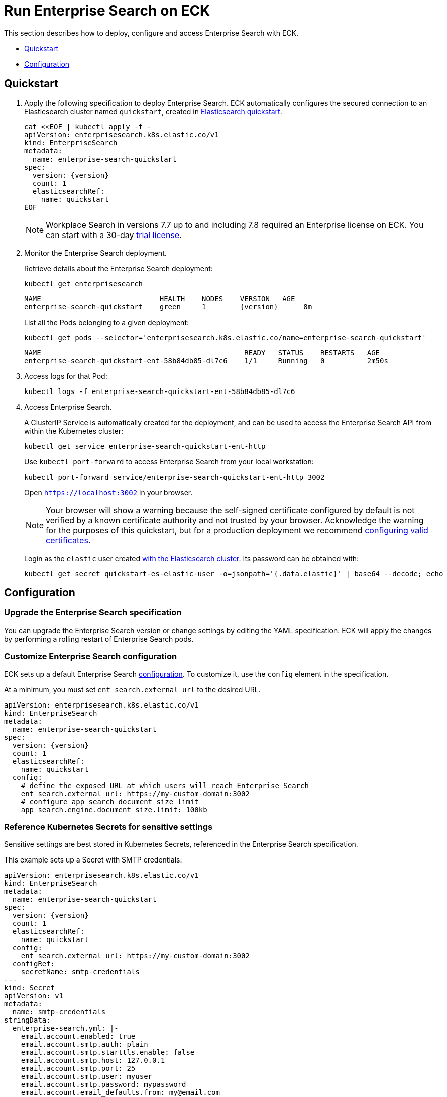 :page_id: enterprise-search
ifdef::env-github[]
****
link:https://www.elastic.co/guide/en/cloud-on-k8s/master/k8s-{page_id}.html[View this document on the Elastic website]
****
endif::[]
[id="{p}-{page_id}"]
= Run Enterprise Search on ECK

This section describes how to deploy, configure and access Enterprise Search with ECK.

* <<{p}-enterprise-search-quickstart>>
* <<{p}-enterprise-search-configuration>>

[id="{p}-enterprise-search-quickstart"]
== Quickstart

. Apply the following specification to deploy Enterprise Search. ECK automatically configures the secured connection to an Elasticsearch cluster named `quickstart`, created in link:k8s-quickstart.html[Elasticsearch quickstart].
+
[source,yaml,subs="attributes,+macros"]
----
cat $$<<$$EOF | kubectl apply -f -
apiVersion: enterprisesearch.k8s.elastic.co/v1
kind: EnterpriseSearch
metadata:
  name: enterprise-search-quickstart
spec:
  version: {version}
  count: 1
  elasticsearchRef:
    name: quickstart
EOF
----
NOTE: Workplace Search in versions 7.7 up to and including 7.8 required an Enterprise license on ECK. You can start with a 30-day <<{p}-licensing,trial license>>.
. Monitor the Enterprise Search deployment.
+
Retrieve details about the Enterprise Search deployment:
+
[source,sh]
----
kubectl get enterprisesearch
----
+
[source,sh,subs="attributes"]
----
NAME                            HEALTH    NODES    VERSION   AGE
enterprise-search-quickstart    green     1        {version}      8m
----
+
List all the Pods belonging to a given deployment:
+
[source,sh]
----
kubectl get pods --selector='enterprisesearch.k8s.elastic.co/name=enterprise-search-quickstart'
----
+
[source,sh]
----
NAME                                                READY   STATUS    RESTARTS   AGE
enterprise-search-quickstart-ent-58b84db85-dl7c6    1/1     Running   0          2m50s
----
+
. Access logs for that Pod:
+
[source,sh]
----
kubectl logs -f enterprise-search-quickstart-ent-58b84db85-dl7c6
----

. Access Enterprise Search.
+
A ClusterIP Service is automatically created for the deployment, and can be used to access the Enterprise Search API from within the Kubernetes cluster:
+
[source,sh]
----
kubectl get service enterprise-search-quickstart-ent-http
----
+
Use `kubectl port-forward` to access Enterprise Search from your local workstation:
+
[source,sh]
----
kubectl port-forward service/enterprise-search-quickstart-ent-http 3002
----
+
Open `https://localhost:3002` in your browser.
+
NOTE: Your browser will show a warning because the self-signed certificate configured by default is not verified by a known certificate authority and not trusted by your browser. Acknowledge the warning for the purposes of this quickstart, but for a production deployment we recommend <<{p}-enterprise-search-expose,configuring valid certificates>>.
+
Login as the `elastic` user created link:k8s-quickstart.html[with the Elasticsearch cluster]. Its password can be obtained with:
+
[source,sh]
----
kubectl get secret quickstart-es-elastic-user -o=jsonpath='{.data.elastic}' | base64 --decode; echo
----

[id="{p}-enterprise-search-configuration"]
== Configuration

[id="{p}-enterprise-search-upgrade-specification"]
=== Upgrade the Enterprise Search specification

You can upgrade the Enterprise Search version or change settings by editing the YAML specification. ECK will apply the changes by performing a rolling restart of Enterprise Search pods.

[id="{p}-enterprise-search-custom-configuration"]
=== Customize Enterprise Search configuration

ECK sets up a default Enterprise Search link:https://www.elastic.co/guide/en/enterprise-search/current/configuration.html#configuration[configuration]. To customize it, use the `config` element in the specification.

At a minimum, you must set `ent_search.external_url` to the desired URL.

[source,yaml,subs="attributes"]
----
apiVersion: enterprisesearch.k8s.elastic.co/v1
kind: EnterpriseSearch
metadata:
  name: enterprise-search-quickstart
spec:
  version: {version}
  count: 1
  elasticsearchRef:
    name: quickstart
  config:
    # define the exposed URL at which users will reach Enterprise Search
    ent_search.external_url: https://my-custom-domain:3002
    # configure app search document size limit
    app_search.engine.document_size.limit: 100kb
----

[id="{p}-enterprise-search-secret-configuration"]
=== Reference Kubernetes Secrets for sensitive settings

Sensitive settings are best stored in Kubernetes Secrets, referenced in the Enterprise Search specification.

This example sets up a Secret with SMTP credentials:

[source,yaml,subs="attributes"]
----
apiVersion: enterprisesearch.k8s.elastic.co/v1
kind: EnterpriseSearch
metadata:
  name: enterprise-search-quickstart
spec:
  version: {version}
  count: 1
  elasticsearchRef:
    name: quickstart
  config:
    ent_search.external_url: https://my-custom-domain:3002
  configRef:
    secretName: smtp-credentials
---
kind: Secret
apiVersion: v1
metadata:
  name: smtp-credentials
stringData:
  enterprise-search.yml: |-
    email.account.enabled: true
    email.account.smtp.auth: plain
    email.account.smtp.starttls.enable: false
    email.account.smtp.host: 127.0.0.1
    email.account.smtp.port: 25
    email.account.smtp.user: myuser
    email.account.smtp.password: mypassword
    email.account.email_defaults.from: my@email.com
----

ECK merges the content of `config` and `configRef` into a single internal Secret. In case of duplicate settings, the `configRef` secret has precedence.

[id="{p}-enterprise-search-custom-pod-template"]
=== Customize the Pod template

You can override the Enterprise Search Pods specification through the `podTemplate` element.

This example overrides the default 4Gi deployment to use 8Gi instead, and makes the deployment highly-available with 3 Pods:

[source,yaml,subs="attributes"]
----
apiVersion: enterprisesearch.k8s.elastic.co/v1
kind: EnterpriseSearch
metadata:
  name: enterprise-search-quickstart
spec:
  version: {version}
  count: 3
  elasticsearchRef:
    name: quickstart
  podTemplate:
    spec:
      containers:
      - name: enterprise-search
        resources:
          requests:
            cpu: 3
            memory: 8Gi
          limits:
            memory: 8Gi
        env:
        - name: JAVA_OPTS
          value: -Xms7500m -Xmx7500m
----

[id="{p}-enterprise-search-expose"]
=== Expose Enterprise Search

By default ECK manages self-signed TLS certificates to secure the connection to Enterprise Search. It also restricts the Kubernetes service to `ClusterIP` type that cannot be accessed publicly.

See link:k8s-accessing-elastic-services.html[how to access Elastic Stack services] to customize TLS settings and expose the service.

NOTE: When exposed outside the scope of `localhost`, make sure to set `ent_search.external_url` accordingly in the Enterprise Search configuration.

[id="{p}-enterprise-search-connect-es"]
=== Customize the connection to an Elasticsearch cluster

The `elasticsearchRef` element allows ECK to automatically configure Enterprise Search to establish a secured connection to a managed Elasticsearch cluster. By default it targets all nodes in your cluster. If you want to direct traffic to specific nodes of your Elasticsearch cluster, refer to  <<{p}-traffic-splitting>> for more information and examples.


[id="{p}-enterprise-search-connect-non-eck-es"]
=== Connect to an external Elasticsearch cluster
If you do not want to use the `elasticsearchRef` mechanism or if you want to connect to an Elasticsearch cluster not managed by ECK, you can manually configure Enterprise Search to access any available Elasticsearch cluster:

[source,yaml,subs="attributes,+macros"]
----
apiVersion: enterprisesearch.k8s.elastic.co/v1
kind: EnterpriseSearch
metadata:
  name: enterprise-search-quickstart
spec:
  version: {version}
  count: 1
  configRef:
    secretName: elasticsearch-credentials
---
kind: Secret
apiVersion: v1
metadata:
  name: elasticsearch-credentials
stringData:
  enterprise-search.yml: |-
    elasticsearch.host: https://elasticsearch-url:9200
    elasticsearch.username: elastic
    elasticsearch.password: my-password
    elasticsearch.ssl.enabled: true
----
